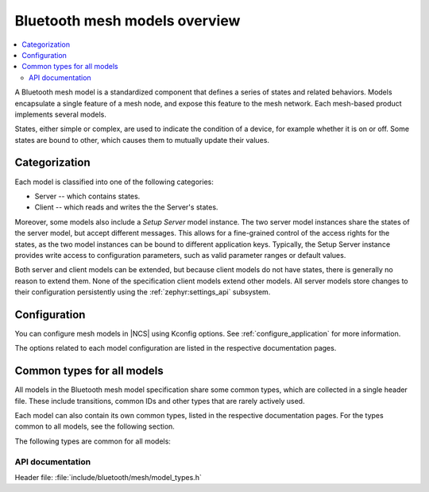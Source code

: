 .. _bt_mesh_models_overview:

Bluetooth mesh models overview
##############################

.. contents::
   :local:
   :depth: 2

A Bluetooth mesh model is a standardized component that defines a series of states and related behaviors.
Models encapsulate a single feature of a mesh node, and expose this feature to the mesh network.
Each mesh-based product implements several models.

States, either simple or complex, are used to indicate the condition of a device, for example whether it is on or off.
Some states are bound to other, which causes them to mutually update their values.

.. _bt_mesh_models_categorization:

Categorization
**************

Each model is classified into one of the following categories:

* Server -- which contains states.
* Client -- which reads and writes the the Server's states.

Moreover, some models also include a *Setup Server* model instance.
The two server model instances share the states of the server model, but accept different messages.
This allows for a fine-grained control of the access rights for the states, as the two model instances can be bound to different application keys.
Typically, the Setup Server instance provides write access to configuration parameters, such as valid parameter ranges or default values.

Both server and client models can be extended, but because client models do not have states, there is generally no reason to extend them.
None of the specification client models extend other models.
All server models store changes to their configuration persistently using the :ref:`zephyr:settings_api` subsystem.

.. _bt_mesh_models_configuration:

Configuration
*************

You can configure mesh models in |NCS| using Kconfig options.
See :ref:`configure_application` for more information.

The options related to each model configuration are listed in the respective documentation pages.

.. _bt_mesh_models_common_types:

Common types for all models
***************************

All models in the Bluetooth mesh model specification share some common types, which are collected in a single header file.
These include transitions, common IDs and other types that are rarely actively used.

Each model can also contain its own common types, listed in the respective documentation pages.
For the types common to all models, see the following section.

The following types are common for all models:

API documentation
=================

| Header file: :file:`include/bluetooth/mesh/model_types.h`

.. doxygengroup:: bt_mesh_model_types
   :project: nrf
   :members:

